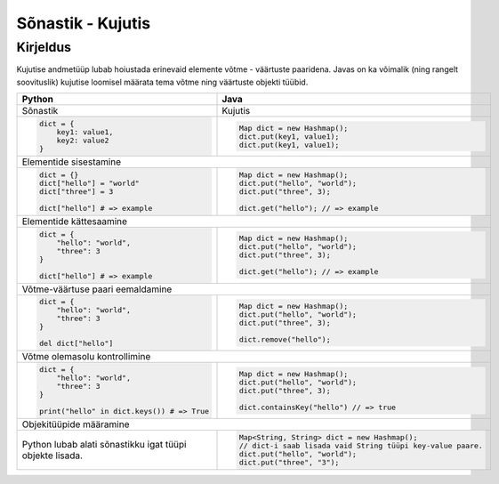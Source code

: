 .. |br| raw:: html

   <br />

   

Sõnastik - Kujutis
==================

Kirjeldus
---------

Kujutise andmetüüp lubab hoiustada erinevaid elemente võtme - väärtuste paaridena. Javas on ka võimalik (ning rangelt soovituslik) kujutise loomisel määrata tema võtme ning väärtuste objekti tüübid.

+----------------------------------------------------------+-------------------------------------------------------------+
| Python                                                   | Java                                                        |
+==========================================================+=============================================================+
| Sõnastik                                                 | Kujutis                                                     |
+----------------------------------------------------------+-------------------------------------------------------------+
|                                                          |                                                             |
| .. code-block:: python                                   | .. code-block:: java                                        |
|                                                          |                                                             |
|     dict = {                                             |     Map dict = new Hashmap();                               |
|         key1: value1,                                    |     dict.put(key1, value1);                                 |
|         key2: value2                                     |     dict.put(key1, value1);                                 |
|     }                                                    |                                                             |
|                                                          |                                                             |
+----------------------------------------------------------+-------------------------------------------------------------+
| Elementide sisestamine                                                                                                 |
+----------------------------------------------------------+-------------------------------------------------------------+
|                                                          |                                                             |
| .. code-block:: python                                   | .. code-block:: java                                        |
|                                                          |                                                             |
|     dict = {}                                            |     Map dict = new Hashmap();                               |
|     dict["hello"] = "world"                              |     dict.put("hello", "world");                             |
|     dict["three"] = 3                                    |     dict.put("three", 3);                                   |
|                                                          |                                                             |
|     dict["hello"] # => example                           |     dict.get("hello"); // => example                        |
|                                                          |                                                             |
+----------------------------------------------------------+-------------------------------------------------------------+
| Elementide kättesaamine                                                                                                |
+----------------------------------------------------------+-------------------------------------------------------------+
|                                                          |                                                             |
| .. code-block:: python                                   | .. code-block:: java                                        |
|                                                          |                                                             |
|     dict = {                                             |     Map dict = new Hashmap();                               |
|         "hello": "world",                                |     dict.put("hello", "world");                             |
|         "three": 3                                       |     dict.put("three", 3);                                   |
|     }                                                    |                                                             |
|                                                          |     dict.get("hello"); // => example                        |
|     dict["hello"] # => example                           |                                                             |
|                                                          |                                                             |
+----------------------------------------------------------+-------------------------------------------------------------+
| Võtme-väärtuse paari eemaldamine                                                                                       |
+----------------------------------------------------------+-------------------------------------------------------------+
|                                                          |                                                             |
| .. code-block:: python                                   | .. code-block:: java                                        |
|                                                          |                                                             |
|     dict = {                                             |     Map dict = new Hashmap();                               |
|         "hello": "world",                                |     dict.put("hello", "world");                             |
|         "three": 3                                       |     dict.put("three", 3);                                   |
|     }                                                    |                                                             |
|                                                          |     dict.remove("hello");                                   |
|     del dict["hello"]                                    |                                                             |
|                                                          |                                                             |
+----------------------------------------------------------+-------------------------------------------------------------+
| Võtme olemasolu kontrollimine                                                                                          |
+----------------------------------------------------------+-------------------------------------------------------------+
|                                                          |                                                             |
| .. code-block:: python                                   | .. code-block:: java                                        |
|                                                          |                                                             |
|     dict = {                                             |     Map dict = new Hashmap();                               |
|         "hello": "world",                                |     dict.put("hello", "world");                             |
|         "three": 3                                       |     dict.put("three", 3);                                   |
|     }                                                    |                                                             |
|                                                          |     dict.containsKey("hello") // => true                    |
|     print("hello" in dict.keys()) # => True              |                                                             |
|                                                          |                                                             |
+----------------------------------------------------------+-------------------------------------------------------------+
| Objekitüüpide määramine                                                                                                |
+----------------------------------------------------------+-------------------------------------------------------------+
|                                                          |                                                             |
| Python lubab alati sõnastikku igat tüüpi objekte lisada. | .. code-block:: java                                        |
|                                                          |                                                             |
|                                                          |     Map<String, String> dict = new Hashmap();               |
|                                                          |     // dict-i saab lisada vaid String tüüpi key-value paare.|
|                                                          |     dict.put("hello", "world");                             |
|                                                          |     dict.put("three", "3");                                 |
|                                                          |                                                             |
+----------------------------------------------------------+-------------------------------------------------------------+
